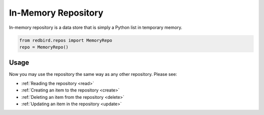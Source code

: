 
In-Memory Repository
====================

In-memory repository is a data store that is simply 
a Python list in temporary memory.

.. code-block:: python

    from redbird.repos import MemoryRepo
    repo = MemoryRepo()

Usage
-----

Now you may use the repository the same
way as any other repository. Please see:

- :ref:`Reading the repository <read>`
- :ref:`Creating an item to the repository <create>`
- :ref:`Deleting an item from the repository <delete>`
- :ref:`Updating an item in the repository <update>`
